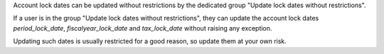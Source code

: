 Account lock dates can be updated without restrictions by the dedicated group "Update lock dates without restrictions".

If a user is in the group "Update lock dates without restrictions", they can update the account lock dates `period_lock_date`, `fiscalyear_lock_date` and `tax_lock_date` without raising any exception.

Updating such dates is usually restricted for a good reason, so update them at your own risk.
